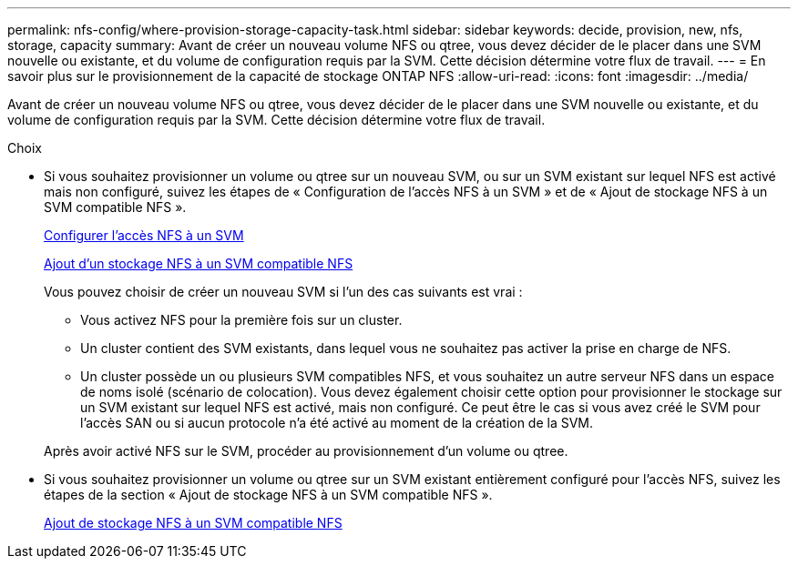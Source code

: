 ---
permalink: nfs-config/where-provision-storage-capacity-task.html 
sidebar: sidebar 
keywords: decide, provision, new, nfs, storage, capacity 
summary: Avant de créer un nouveau volume NFS ou qtree, vous devez décider de le placer dans une SVM nouvelle ou existante, et du volume de configuration requis par la SVM. Cette décision détermine votre flux de travail. 
---
= En savoir plus sur le provisionnement de la capacité de stockage ONTAP NFS
:allow-uri-read: 
:icons: font
:imagesdir: ../media/


[role="lead"]
Avant de créer un nouveau volume NFS ou qtree, vous devez décider de le placer dans une SVM nouvelle ou existante, et du volume de configuration requis par la SVM. Cette décision détermine votre flux de travail.

.Choix
* Si vous souhaitez provisionner un volume ou qtree sur un nouveau SVM, ou sur un SVM existant sur lequel NFS est activé mais non configuré, suivez les étapes de « Configuration de l'accès NFS à un SVM » et de « Ajout de stockage NFS à un SVM compatible NFS ».
+
xref:../nfs-config/create-svms-data-access-task.html[Configurer l'accès NFS à un SVM]

+
xref:add-storage-capacity-nfs-enabled-svm-concept.adoc[Ajout d'un stockage NFS à un SVM compatible NFS]

+
Vous pouvez choisir de créer un nouveau SVM si l'un des cas suivants est vrai :

+
** Vous activez NFS pour la première fois sur un cluster.
** Un cluster contient des SVM existants, dans lequel vous ne souhaitez pas activer la prise en charge de NFS.
** Un cluster possède un ou plusieurs SVM compatibles NFS, et vous souhaitez un autre serveur NFS dans un espace de noms isolé (scénario de colocation).
Vous devez également choisir cette option pour provisionner le stockage sur un SVM existant sur lequel NFS est activé, mais non configuré. Ce peut être le cas si vous avez créé le SVM pour l'accès SAN ou si aucun protocole n'a été activé au moment de la création de la SVM.


+
Après avoir activé NFS sur le SVM, procéder au provisionnement d'un volume ou qtree.

* Si vous souhaitez provisionner un volume ou qtree sur un SVM existant entièrement configuré pour l'accès NFS, suivez les étapes de la section « Ajout de stockage NFS à un SVM compatible NFS ».
+
xref:add-storage-capacity-nfs-enabled-svm-concept.adoc[Ajout de stockage NFS à un SVM compatible NFS]



